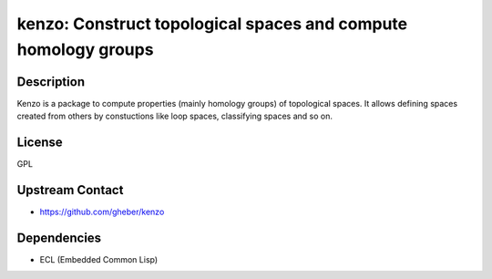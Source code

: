 kenzo: Construct topological spaces and compute homology groups
===============================================================

Description
-----------

Kenzo is a package to compute properties (mainly homology groups) of
topological spaces. It allows defining spaces created from others by
constuctions like loop spaces, classifying spaces and so on.

License
-------

GPL


Upstream Contact
----------------

-  https://github.com/gheber/kenzo

Dependencies
------------

-  ECL (Embedded Common Lisp)
